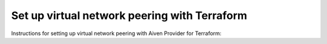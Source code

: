 Set up virtual network peering with Terraform
==============================================

Instructions for setting up virtual network peering with Aiven Provider for Terraform:

.. tableofcontents::